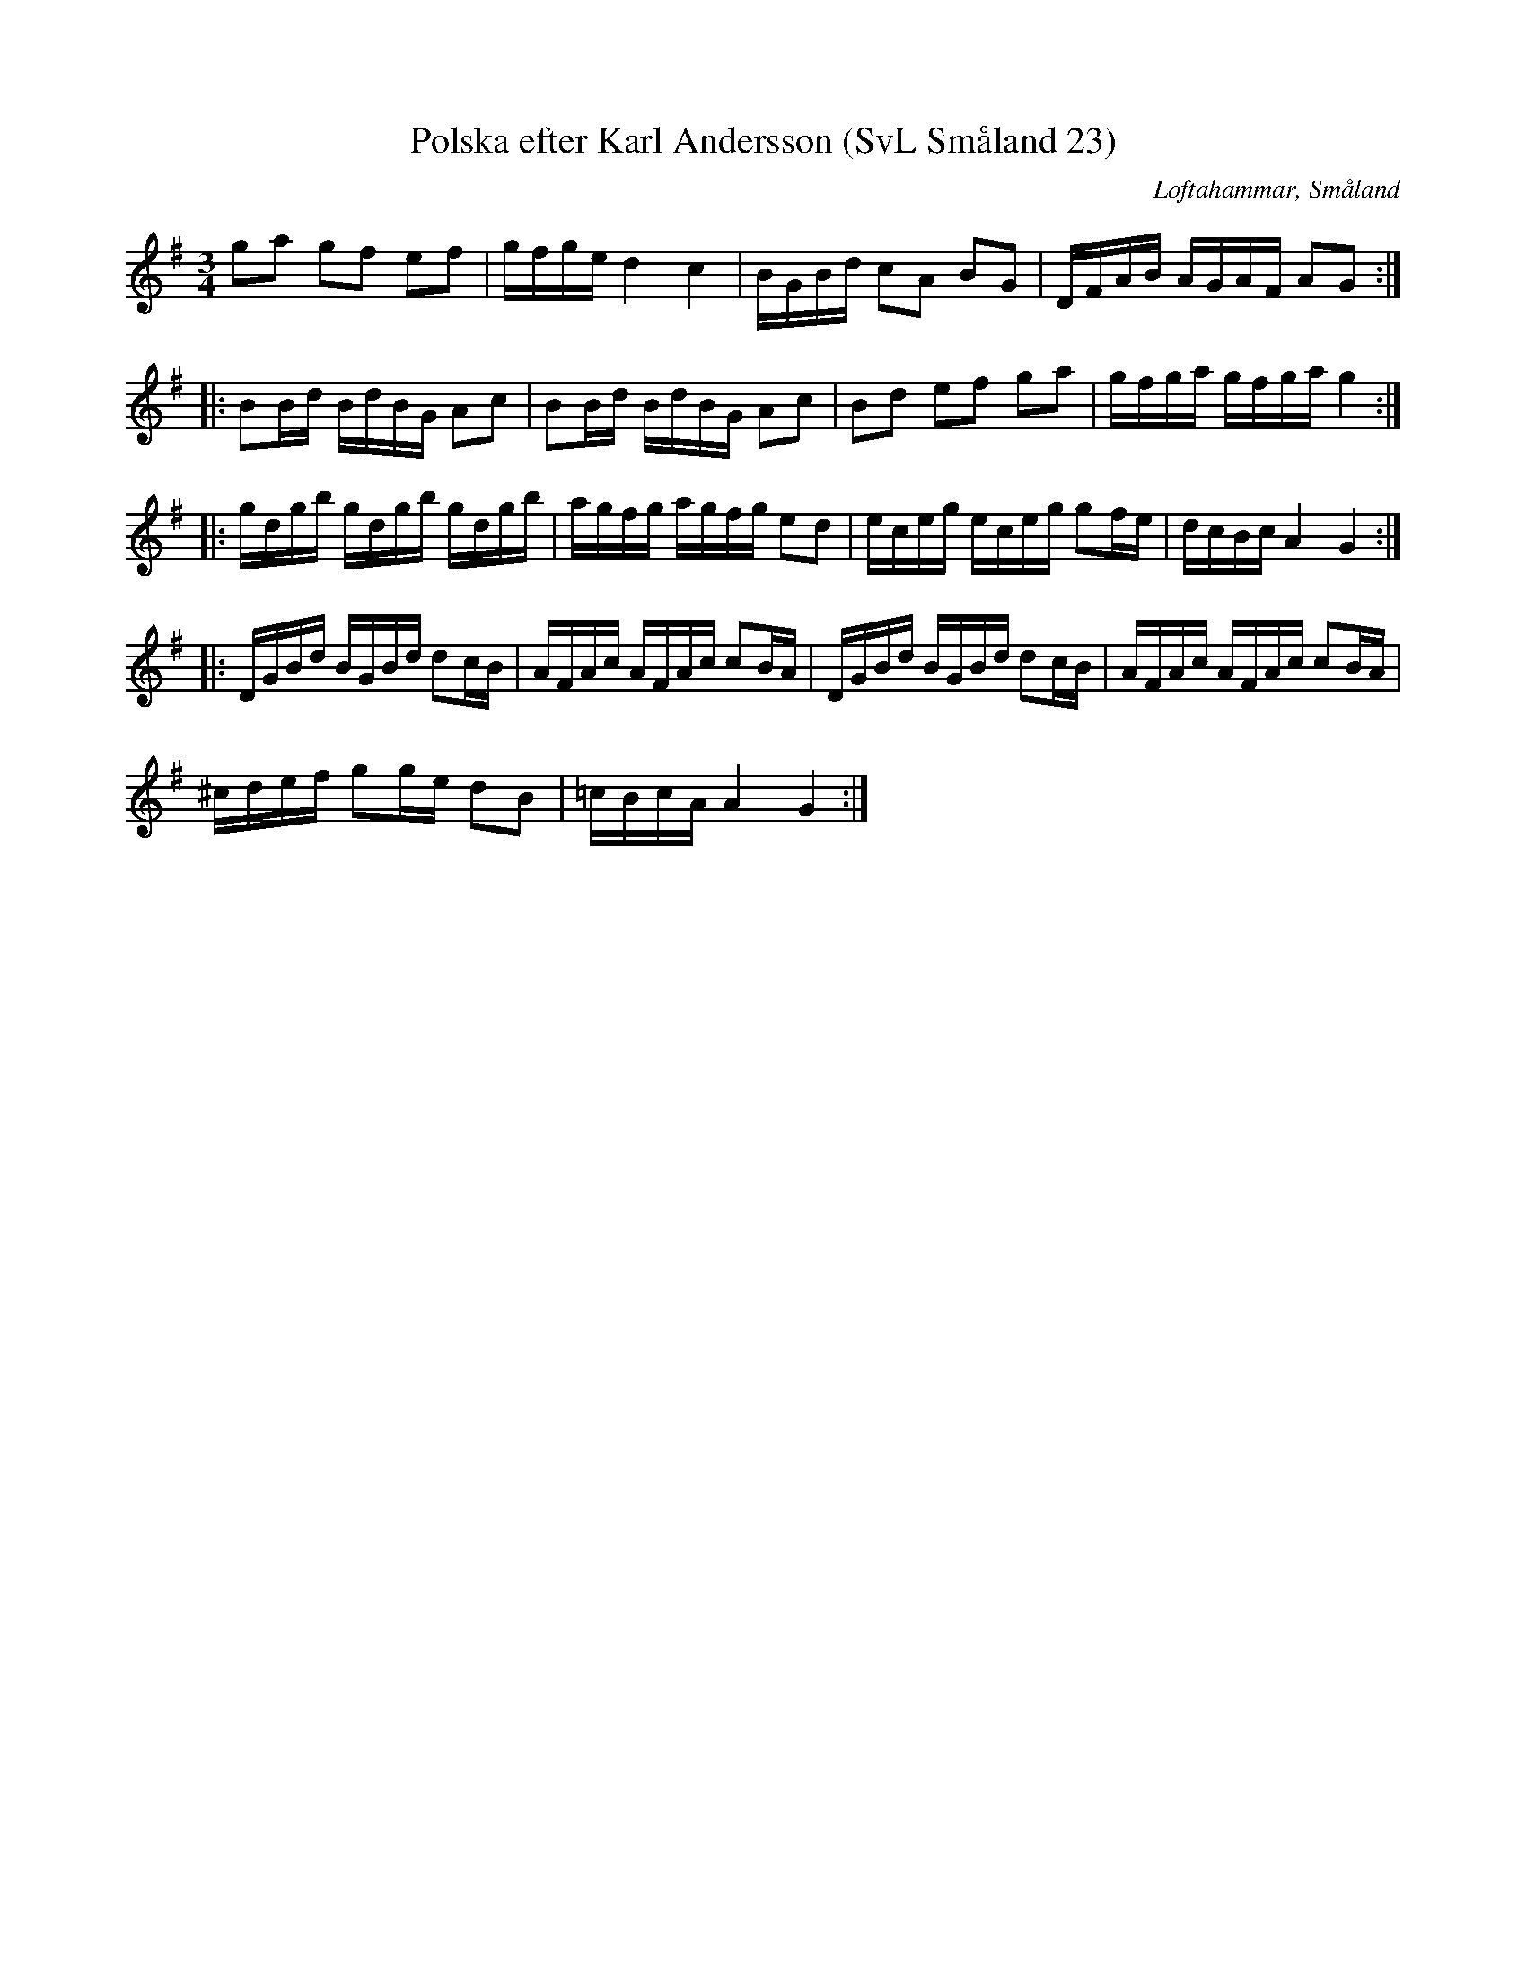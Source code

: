 %%abc-charset utf-8

X:23
T:Polska efter Karl Andersson (SvL Småland 23)
R:Polska
B:Svenska Låtar Småland
O:Loftahammar, Småland
S:Efter Karl Andersson
Z:Till abc Jonas Brunskog
M:3/4
L:1/8
K:G
ga gf ef|g/f/g/e/ d2 c2|B/G/B/d/ cA BG|D/F/A/B/ A/G/A/F/ AG:|
|:BB/d/ B/d/B/G/ Ac|BB/d/ B/d/B/G/ Ac|Bd ef ga|g/f/g/a/ g/f/g/a/ g2:|
|:g/d/g/b/ g/d/g/b/ g/d/g/b/|a/g/f/g/ a/g/f/g/ ed|e/c/e/g/ e/c/e/g/ gf/e/|d/c/B/c/ A2 G2:|
|:D/G/B/d/ B/G/B/d/ dc/B/|A/F/A/c/ A/F/A/c/ cB/A/|D/G/B/d/ B/G/B/d/ dc/B/|A/F/A/c/ A/F/A/c/ cB/A/|
^c/d/e/f/ gg/e/ dB|=c/B/c/A/ A2 G2:|

